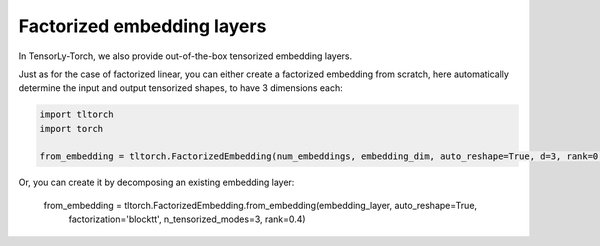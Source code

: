 Factorized embedding layers
===========================

In TensorLy-Torch, we also provide out-of-the-box tensorized embedding layers. 

Just as for the case of factorized linear, you can either create a factorized embedding from scratch, here automatically determine the 
input and output tensorized shapes, to have 3 dimensions each:

.. code-block:: python

    import tltorch
    import torch

    from_embedding = tltorch.FactorizedEmbedding(num_embeddings, embedding_dim, auto_reshape=True, d=3, rank=0.4)


Or, you can create it by decomposing an existing embedding layer:

    from_embedding = tltorch.FactorizedEmbedding.from_embedding(embedding_layer, auto_reshape=True,
                factorization='blocktt', n_tensorized_modes=3, rank=0.4)